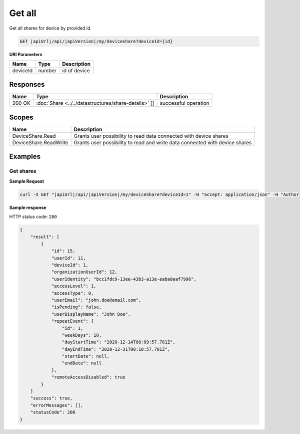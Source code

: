 Get all
=========================

Get all shares for device by provided id.

.. code-block:: sh

    GET |apiUrl|/api/|apiVersion|/my/deviceshare?deviceId={id}

**URI Parameters**

+------------------------+-----------+---------------------+
| Name                   | Type      | Description         |
+========================+===========+=====================+
| deviceId               | number    | id of device        |
+------------------------+-----------+---------------------+

Responses 
-------------

+------------------------+--------------------------------------------------------+--------------------------+
| Name                   | Type                                                   | Description              |
+========================+========================================================+==========================+
| 200 OK                 | :doc:`Share <../../datastructures/share-details>` []   | successful operation     |
+------------------------+--------------------------------------------------------+--------------------------+

Scopes
-------------

+------------------------+-------------------------------------------------------------------------------+
| Name                   | Description                                                                   |
+========================+===============================================================================+
| DeviceShare.Read       | Grants user possibility to read data connected with device shares             |
+------------------------+-------------------------------------------------------------------------------+
| DeviceShare.ReadWrite  | Grants user possibility to read and write data connected with device shares   |
+------------------------+-------------------------------------------------------------------------------+

Examples
-------------

Get shares
^^^^^^^^^^^^^^^

**Sample Request**

.. code-block:: sh

    curl -X GET "|apiUrl|/api/|apiVersion|/my/deviceShare?deviceId=1" -H "accept: application/json" -H "Authorization: Bearer <<access token>>"


**Sample response**

HTTP status code: ``200``

.. code-block:: js

        {
            "result": [
                {
                    "id": 15,
                    "userId": 11,
                    "deviceId": 1,
                    "organizationUserId": 12,
                    "userIdentity": "bcc1fdc9-13ee-43b3-a13e-eaba8eaf7996",
                    "accessLevel": 1,
                    "accessType": 0,
                    "userEmail": "john.doe@email.com",
                    "isPending": false,
                    "userDisplayName": "John Doe",
                    "repeatEvent": {
                        "id": 1,
                        "weekDays": 10,
                        "dayStartTime": "2020-12-14T08:09:57.781Z",
                        "dayEndTime": "2020-12-31T08:10:57.781Z",
                        "startDate": null,
                        "endDate": null
                    },
                    "remoteAccessDisabled": true
                }
            ]
            "success": true,
            "errorMessages": [],
            "statusCode": 200
        }
